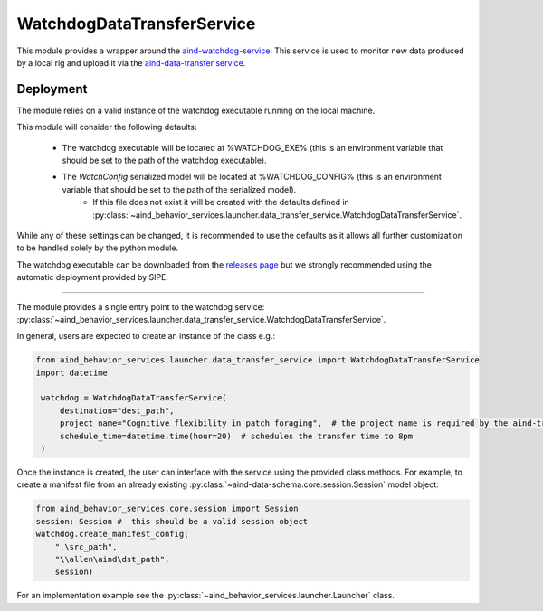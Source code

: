 WatchdogDataTransferService
----------------------------

This module provides a wrapper around the `aind-watchdog-service <https://github.com/AllenNeuralDynamics/aind-watchdog-service>`_. This service is used to monitor new data produced by a local rig and upload it via the `aind-data-transfer service <https://github.com/AllenNeuralDynamics/aind-data-transfer>`_.

Deployment
###########

The module relies on a valid instance of the watchdog executable running on the local machine.

This module will consider the following defaults:

 - The watchdog executable will be located at %WATCHDOG_EXE% (this is an environment variable that should be set to the path of the watchdog executable).

 - The `WatchConfig` serialized model will be located at %WATCHDOG_CONFIG% (this is an environment variable that should be set to the path of the serialized model).
    - If this file does not exist it will be created with the defaults defined in :py:class:`~aind_behavior_services.launcher.data_transfer_service.WatchdogDataTransferService`.

While any of these settings can be changed, it is recommended to use the defaults as it allows all further customization to be handled solely by the python module.

The watchdog executable can be downloaded from the `releases page <https://github.com/AllenNeuralDynamics/aind-watchdog-service/releases>`_ but we strongly recommended using the automatic deployment provided by SIPE.

#######

The module provides a single entry point to the watchdog service: :py:class:`~aind_behavior_services.launcher.data_transfer_service.WatchdogDataTransferService`.

In general, users are expected to create an instance of the class e.g.:

.. code-block:: python

   from aind_behavior_services.launcher.data_transfer_service import WatchdogDataTransferService
   import datetime

    watchdog = WatchdogDataTransferService(
        destination="dest_path",
        project_name="Cognitive flexibility in patch foraging",  # the project name is required by the aind-transfer-service
        schedule_time=datetime.time(hour=20)  # schedules the transfer time to 8pm
    )

Once the instance is created, the user can interface with the service using the provided class methods. For example, to create a manifest file from an already existing :py:class:`~aind-data-schema.core.session.Session` model object:

.. code-block:: python

    from aind_behavior_services.core.session import Session
    session: Session #  this should be a valid session object
    watchdog.create_manifest_config(
        ".\src_path",
        "\\allen\aind\dst_path",
        session)


For an implementation example see the :py:class:`~aind_behavior_services.launcher.Launcher` class.



